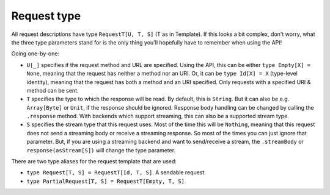 Request type
============

All request descriptions have type ``RequestT[U, T, S]`` (T as in Template).
If this looks a bit complex, don't worry, what the three type parameters stand
for is the only thing you'll hopefully have to remember when using the API!

Going one-by-one:

* ``U[_]`` specifies if the request method and URL are specified. Using the API, this can be either ``type Empty[X] = None``, meaning that the request has neither a method nor an URI. Or, it can be ``type Id[X] = X`` (type-level identity), meaning that the request has both a method and an URI specified. Only requests with a specified URI & method can be sent.
* ``T`` specifies the type to which the response will be read. By default, this is ``String``. But it can also be e.g. ``Array[Byte]`` or ``Unit``, if the response should be ignored. Response body handling can be changed by calling the ``.response`` method. With backends which support streaming, this can also be a supported stream type.
* ``S`` specifies the stream type that this request uses. Most of the time this will be ``Nothing``, meaning that this request does not send a streaming body or receive a streaming response. So most of the times you can just ignore that parameter. But, if you are using a streaming backend and want to send/receive a stream, the ``.streamBody`` or ``response(asStream[S])`` will change the type parameter. 

There are two type aliases for the request template that are used:

* ``type Request[T, S] = RequestT[Id, T, S]``. A sendable request.
* ``type PartialRequest[T, S] = RequestT[Empty, T, S]``
